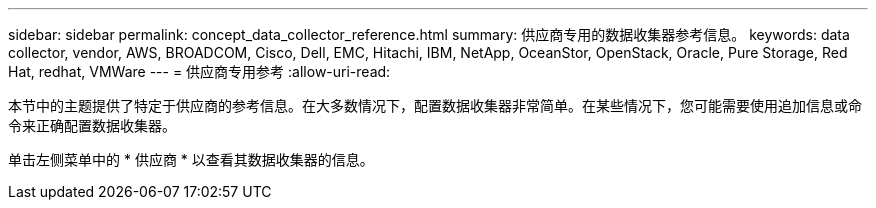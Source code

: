 ---
sidebar: sidebar 
permalink: concept_data_collector_reference.html 
summary: 供应商专用的数据收集器参考信息。 
keywords: data collector, vendor, AWS, BROADCOM, Cisco, Dell, EMC, Hitachi, IBM, NetApp, OceanStor, OpenStack, Oracle, Pure Storage, Red Hat, redhat, VMWare 
---
= 供应商专用参考
:allow-uri-read: 


[role="lead"]
本节中的主题提供了特定于供应商的参考信息。在大多数情况下，配置数据收集器非常简单。在某些情况下，您可能需要使用追加信息或命令来正确配置数据收集器。

单击左侧菜单中的 * 供应商 * 以查看其数据收集器的信息。
